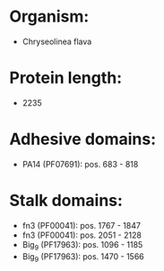 * Organism:
- Chryseolinea flava
* Protein length:
- 2235
* Adhesive domains:
- PA14 (PF07691): pos. 683 - 818
* Stalk domains:
- fn3 (PF00041): pos. 1767 - 1847
- fn3 (PF00041): pos. 2051 - 2128
- Big_9 (PF17963): pos. 1096 - 1185
- Big_9 (PF17963): pos. 1470 - 1566

